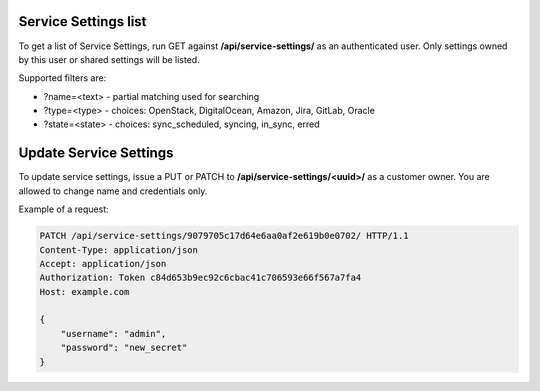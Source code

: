 Service Settings list
---------------------

To get a list of Service Settings, run GET against **/api/service-settings/** as an authenticated user.
Only settings owned by this user or shared settings will be listed.

Supported filters are:

- ?name=<text> - partial matching used for searching
- ?type=<type> - choices: OpenStack, DigitalOcean, Amazon, Jira, GitLab, Oracle
- ?state=<state> - choices: sync_scheduled, syncing, in_sync, erred

Update Service Settings
-----------------------

To update service settings, issue a PUT or PATCH to **/api/service-settings/<uuid>/** as a customer owner.
You are allowed to change name and credentials only.

Example of a request:

.. code-block:: http

    PATCH /api/service-settings/9079705c17d64e6aa0af2e619b0e0702/ HTTP/1.1
    Content-Type: application/json
    Accept: application/json
    Authorization: Token c84d653b9ec92c6cbac41c706593e66f567a7fa4
    Host: example.com

    {
        "username": "admin",
        "password": "new_secret"
    }
